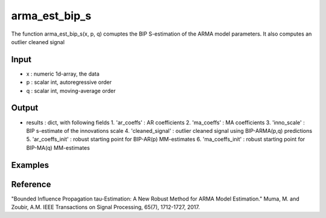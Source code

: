 arma_est_bip_s
==============

The function arma_est_bip_s(x, p, q) comuptes the BIP S-estimation of the
ARMA model parameters. It also computes an outlier cleaned signal

Input
^^^^^^

* x		: numeric 1d-array, the data
* p		: scalar int, autoregressive order
* q		: scalar int, moving-average order


Output
^^^^
* results 		: dict, with following fields
  1. 'ar_coeffs'	: AR coefficients
  2. 'ma_coeffs'	: MA coefficients
  3. 'inno_scale'	: BIP s-estimate of the innovations scale
  4. 'cleaned_signal'	: outlier cleaned signal using BIP-ARMA(p,q) predictions
  5. 'ar_coeffs_init'	: robust starting point for BIP-AR(p) MM-estimates
  6. 'ma_coeffs_init'	: robust starting point for BIP-MA(q) MM-estimates

Examples
^^^^

Reference
^^^^

"Bounded Influence Propagation tau-Estimation: A New Robust Method for ARMA Model Estimation." 
Muma, M. and Zoubir, A.M.
IEEE Transactions on Signal Processing, 65(7), 1712-1727, 2017.